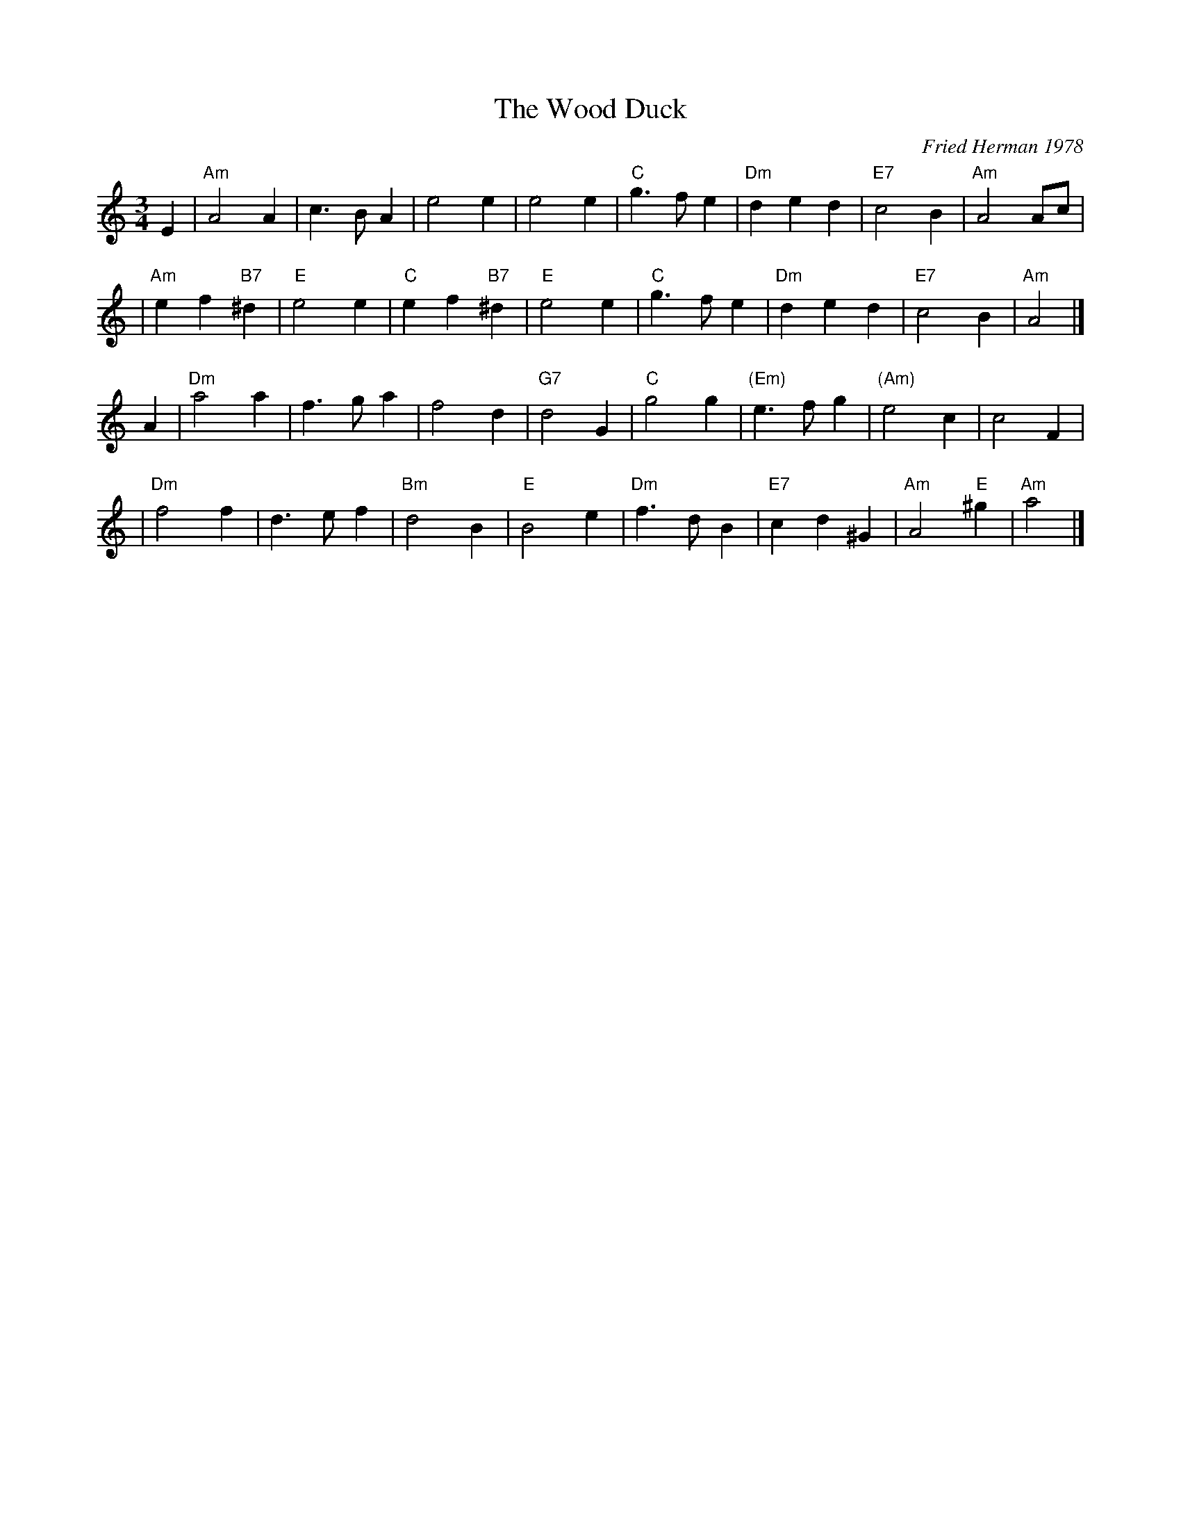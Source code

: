 X: 1
T: The Wood Duck
C: Fried Herman 1978
M: 3/4
L: 1/8
K: Am
E2 \
| "Am"A4A2 | c3BA2 | e4e2 | e4 e2 \
| "C"g3fe2 | "Dm"d2e2d2 | "E7"c4 B2 | "Am"A4 Ac |
| "Am"e2f2 "B7"^d2 | "E"e4 e2 | "C"e2f2 "B7"^d2 | "E"e4 e2 \
| "C"g3fe2 | "Dm"d2e2d2 | "E7"c4 B2 | "Am"A4 |]
A2 \
| "Dm"a4a2 | f3ga2 | f4d2 | "G7"d4G2 \
| "C"g4g2 | "(Em)"e3fg2 | "(Am)"e4 c2 | c4F2 |
| "Dm"f4f2 | d3ef2 | "Bm"d4B2 | "E"B4e2 \
| "Dm"f3dB2 | "E7"c2d2^G2 | "Am"A4"E"^g2 | "Am"a4 |]
